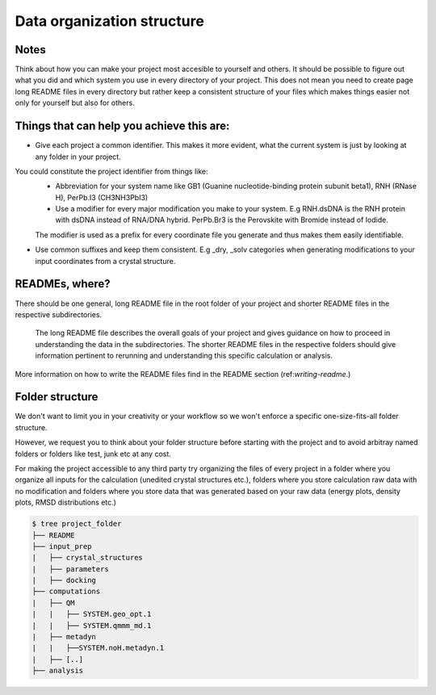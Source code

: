 .. _data-organization-structure:
Data organization structure
------------------------------------------

Notes
******************

Think about how you can make your project most accesible to yourself and others. It should be possible to figure out what you did and which system you use in every directory of your project. This does not mean you need to create page long README files in every directory but rather keep a consistent structure of your files which makes things easier not only for yourself but also for others. 

Things that can help you achieve this are: 
********************************************************

* Give each project a common identifier. This makes it more evident, what the current system is just by looking at any folder in your project. 
You could constitute the project identifier from things like:
    * Abbreviation for your system name like GB1 (Guanine nucleotide-binding protein subunit beta1), RNH (RNase H), PerPb.I3  (CH3NH3PbI3)
    * Use a modifier for every major modification you make to your system. E.g  RNH.dsDNA is the RNH protein with dsDNA instead of RNA/DNA hybrid. PerPb.Br3 is the Perovskite with Bromide instead of Iodide.
    The modifier is used as a prefix for every coordinate file you generate and thus makes them easily identifiable. 

* Use common suffixes and keep them consistent. E.g _dry, _solv categories when generating modifications to your input coordinates from a crystal structure. 

READMEs, where?
**********************
There should be one general, long README file in the root folder of your project and shorter README files in the respective subdirectories.

 The long README file describes the overall goals of your project and gives guidance on how to proceed in understanding the data in the subdirectories. The shorter README files in the respective folders should give information pertinent to rerunning and understanding this specific calculation or analysis. 

More information on how to write the README files find in the README section (ref:`writing-readme`.)

Folder structure
**********************************
We don't want to limit you in your creativity or your workflow so we won't enforce a specific one-size-fits-all folder structure.

However, we request you to think about your folder structure before starting with the project and to avoid arbitray named folders or folders like test, junk etc at any cost. 

For making the project accessible to any third party try organizing the files of every project in a folder where you organize all inputs for the calculation (unedited crystal structures etc.), folders where you store calculation raw data with no modification and folders where you store data that was generated based on your raw data (energy plots, density plots, RMSD distributions etc.) 

.. code-block:: bash

    $ tree project_folder
    ├── README
    ├── input_prep
    |   ├── crystal_structures
    |   ├── parameters
    |   ├── docking
    ├── computations
    |   ├── QM
    |   |   ├── SYSTEM.geo_opt.1
    |   |   ├── SYSTEM.qmmm_md.1
    |   ├── metadyn
    |   |   ├──SYSTEM.noH.metadyn.1
    |   ├── [..]
    ├── analysis

